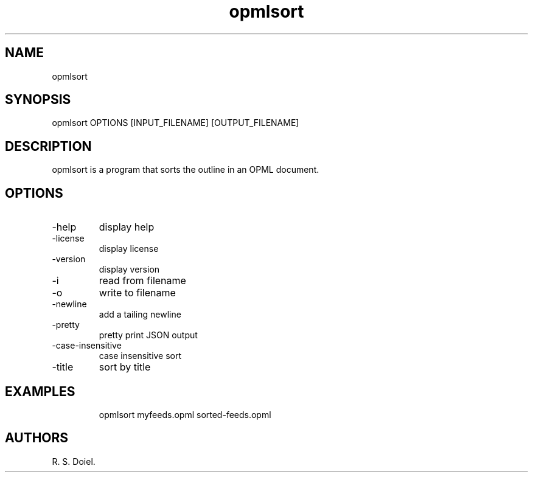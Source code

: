 .\" Automatically generated by Pandoc 3.1.12
.\"
.TH "opmlsort" "1" "2024\-05\-20" "" "version 0.0.9 db50e8d"
.SH NAME
opmlsort
.SH SYNOPSIS
opmlsort OPTIONS [INPUT_FILENAME] [OUTPUT_FILENAME]
.SH DESCRIPTION
opmlsort is a program that sorts the outline in an OPML document.
.SH OPTIONS
.TP
\-help
display help
.TP
\-license
display license
.TP
\-version
display version
.TP
\-i
read from filename
.TP
\-o
write to filename
.TP
\-newline
add a tailing newline
.TP
\-pretty
pretty print JSON output
.TP
\-case\-insensitive
case insensitive sort
.TP
\-title
sort by title
.SH EXAMPLES
.IP
.EX
    opmlsort myfeeds.opml sorted\-feeds.opml
.EE
.SH AUTHORS
R. S. Doiel.
